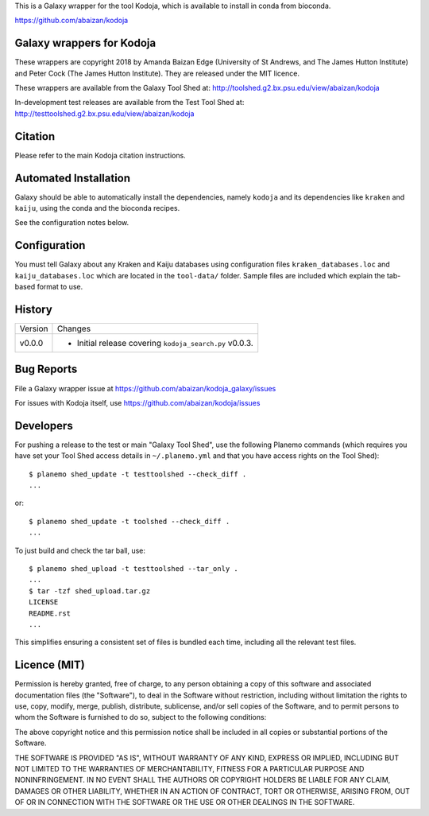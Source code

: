 This is a Galaxy wrapper for the tool Kodoja, which is
available to install in conda from bioconda.

https://github.com/abaizan/kodoja

Galaxy wrappers for Kodoja
==========================

These wrappers are copyright 2018 by Amanda Baizan Edge (University of
St Andrews, and The James Hutton Institute) and Peter Cock (The James
Hutton Institute). They are released under the MIT licence.

These wrappers are available from the Galaxy Tool Shed at:
http://toolshed.g2.bx.psu.edu/view/abaizan/kodoja

In-development test releases are available from the Test Tool Shed at:
http://testtoolshed.g2.bx.psu.edu/view/abaizan/kodoja


Citation
========

Please refer to the main Kodoja citation instructions.


Automated Installation
======================

Galaxy should be able to automatically install the dependencies, namely
``kodoja`` and its dependencies like ``kraken`` and ``kaiju``, using the
conda and the bioconda recipes.

See the configuration notes below.


Configuration
=============

You must tell Galaxy about any Kraken and Kaiju databases using configuration
files ``kraken_databases.loc`` and ``kaiju_databases.loc`` which are located
in the ``tool-data/`` folder. Sample files are included which explain the
tab-based format to use.


History
=======

======= ======================================================================
Version Changes
------- ----------------------------------------------------------------------
v0.0.0  - Initial release covering ``kodoja_search.py`` v0.0.3.
======= ======================================================================


Bug Reports
===========

File a Galaxy wrapper issue at https://github.com/abaizan/kodoja_galaxy/issues

For issues with Kodoja itself, use https://github.com/abaizan/kodoja/issues


Developers
==========

For pushing a release to the test or main "Galaxy Tool Shed", use the
following Planemo commands (which requires you have set your Tool Shed access
details in ``~/.planemo.yml`` and that you have access rights on the Tool
Shed)::

    $ planemo shed_update -t testtoolshed --check_diff .
    ...

or::

    $ planemo shed_update -t toolshed --check_diff .
    ...

To just build and check the tar ball, use::

    $ planemo shed_upload -t testtoolshed --tar_only .
    ...
    $ tar -tzf shed_upload.tar.gz
    LICENSE
    README.rst
    ...

This simplifies ensuring a consistent set of files is bundled each time,
including all the relevant test files.


Licence (MIT)
=============

Permission is hereby granted, free of charge, to any person obtaining a copy
of this software and associated documentation files (the "Software"), to deal
in the Software without restriction, including without limitation the rights
to use, copy, modify, merge, publish, distribute, sublicense, and/or sell
copies of the Software, and to permit persons to whom the Software is
furnished to do so, subject to the following conditions:

The above copyright notice and this permission notice shall be included in
all copies or substantial portions of the Software.

THE SOFTWARE IS PROVIDED "AS IS", WITHOUT WARRANTY OF ANY KIND, EXPRESS OR
IMPLIED, INCLUDING BUT NOT LIMITED TO THE WARRANTIES OF MERCHANTABILITY,
FITNESS FOR A PARTICULAR PURPOSE AND NONINFRINGEMENT. IN NO EVENT SHALL THE
AUTHORS OR COPYRIGHT HOLDERS BE LIABLE FOR ANY CLAIM, DAMAGES OR OTHER
LIABILITY, WHETHER IN AN ACTION OF CONTRACT, TORT OR OTHERWISE, ARISING FROM,
OUT OF OR IN CONNECTION WITH THE SOFTWARE OR THE USE OR OTHER DEALINGS IN
THE SOFTWARE.
